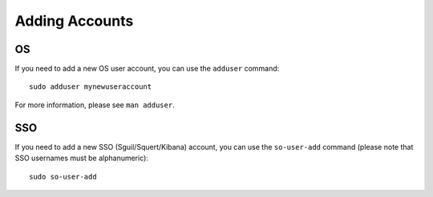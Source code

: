Adding Accounts
===============

OS
--

If you need to add a new OS user account, you can use the ``adduser`` command:

::

    sudo adduser mynewuseraccount

For more information, please see ``man adduser``.

SSO
---

If you need to add a new SSO (Sguil/Squert/Kibana) account, you can use the ``so-user-add`` command (please note that SSO usernames must be alphanumeric):

::

    sudo so-user-add
